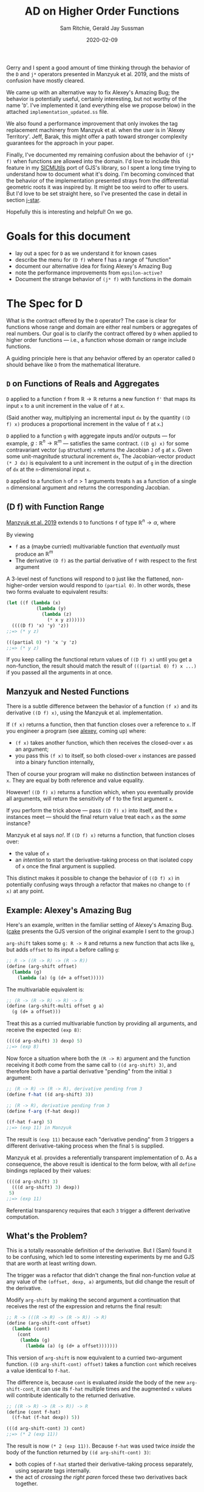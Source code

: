 #+title: AD on Higher Order Functions
#+author: Sam Ritchie, Gerald Jay Sussman
#+startup: indent
#+LATEX_HEADER: \usepackage{parskip}
#+LATEX_HEADER: \usemintedstyle{friendly}
#+date: 2020-02-09

Gerry and I spent a good amount of time thinking through the behavior of the =D=
and =j*= operators presented in Manzyuk et al. 2019, and the mists of confusion
have mostly cleared.

We came up with an alternative way to fix Alexey's Amazing Bug; the behavior is
potentially useful, certainly interesting, but not worthy of the name '=D='.
I've implemented it (and everything else we propose below) in the attached
=implementation_updated.ss= file.

We also found a performance improvement that only invokes the tag replacement
machinery from Manzyuk et al. when the user is in 'Alexey Territory'. Jeff,
Barak, this might offer a path toward stronger complexity guarantees for the
approach in your paper.

Finally, I've documented my remaining confusion about the behavior of =(j* f)=
when functions are allowed into the domain. I'd love to include this feature in
my [[https://github.com/sicmutils/sicmutils][SICMUtils]] port of GJS's library, so I spent a long time trying to understand
how to document what it's doing. I'm becoming convinced that the behavior of the
implementation presented strays from the differential geometric roots it was
inspired by. It might be too weird to offer to users. But I'd love to be set
straight here, so I've presented the case in detail in section [[j-star]].

Hopefully this is interesting and helpful! On we go.

* Goals for this document

- lay out a spec for =D= as we understand it for known cases
- describe the menu for =(D f)= where f has a range of "function"
- document our alternative idea for fixing Alexey's Amazing Bug
- note the performance improvements from =epsilon-active?=
- Document the strange behavior of =(j* f)= with functions in the domain

* The Spec for D

What is the contract offered by the =D= operator? The case is clear for
functions whose range and domain are either real numbers or aggregates of real
numbers. Our goal is to clarify the contract offered by =D= when applied to
higher order functions --- i.e., a function whose domain or range include
functions.

A guiding principle here is that any behavior offered by an operator called =D=
should behave like =D= from the mathematical literature.

** =D= on Functions of Reals and Aggregates

=D= applied to a function =f= from $\mathbb{R} \to \mathbb{R}$ returns a new
function =f'= that maps its input =x= to a unit increment in the value of =f=
at =x=.

(Said another way, multiplying an incremental input =dx= by the quantity =((D
f) x)= produces a proportional increment in the value of =f= at =x=.)

=D= applied to a function =g= with aggregate inputs and/or outputs --- for
example, $g: \mathbb{R}^n \to \mathbb{R}^m$ --- satisfies the same contract.
=((D g) x)= for some contravariant vector (=up= structure) =x= returns the
Jacobian =J= of =g= at =x=. Given some unit-magnitude structural increment =dx=,
The Jacobian-vector product =(* J dx)= is equivalent to a unit increment in the
output of =g= in the direction of =dx= at the =n=-dimensional input =x=.

=D= applied to a function =h= of $n > 1$ arguments treats =h= as a function of a
single =n= dimensional argument and returns the corresponding Jacobian.

** <<f-range>>(D f) with Function Range

[[https://arxiv.org/pdf/1211.4892.pdf][Manzyuk et al. 2019]] extends =D= to functions =f= of type $\mathbb{R}^n
\rightarrow \alpha$, where

\begin{equation}
\alpha::=\mathbb{R}^m \mid \alpha_{1} \rightarrow \alpha_{2}
\end{equation}

By viewing

- =f= as a (maybe curried) multivariable function that /eventually/ must produce
  an $\mathbb{R}^m$
- The derivative =(D f)= as the partial derivative of =f= with respect to the
  first argument

A 3-level nest of functions will respond to =D= just like the flattened,
non-higher-order version would respond to =(partial 0)=. In other words, these
two forms evaluate to equivalent results:

#+begin_src scheme
(let ((f (lambda (x)
           (lambda (y)
             (lambda (z)
               (* x y z))))))
  ((((D f) 'x) 'y) 'z))
;;=> (* y z)

(((partial 0) *) 'x 'y 'z)
;;=> (* y z)
#+end_src

If you keep calling the functional return values of =((D f) x)= until you get a
non-function, the result should match the result of =(((partial 0) f) x ...)= if
you passed all the arguments in at once.

** Manzyuk and Nested Functions

There is a subtle difference between the behavior of a function =(f x)= and its
derivative =((D f) x)=, using the Manzyuk et al. implementation.

If =(f x)= returns a function, then that function closes over a reference to
=x=. If you engineer a program (see [[alexey]], coming up) where:

- =(f x)= takes another function, which then receives the closed-over =x= as an
  argument;
- you pass this =(f x)= to itself, so both closed-over =x= instances are passed
  into a binary function internally,

Then of course your program will make no distinction between instances of =x=.
They are equal by both reference and value equality.

However! =((D f) x)= returns a function which, when you eventually provide all
arguments, will return the sensitivity of =f= to the first argument =x=.

If you perform the trick above --- pass =((D f) x)= into itself, and the =x=
instances meet --- should the final return value treat each =x= as the /same/
instance?

Manzyuk et al says /no!/. If =((D f) x)= returns a function, that function
closes over:

- the value of =x=
- an /intention/ to start the derivative-taking process on that isolated copy of
  =x= once the final argument is supplied.

This distinct makes it possible to change the behavior of =((D f) x)= in
potentially confusing ways through a refactor that makes no change to =(f x)= at
any point.

** <<alexey>>Example: Alexey's Amazing Bug

Here's an example, written in the familiar setting of Alexey's Amazing Bug.
([[cake]] presents the GJS version of the original example I sent to the group.)

=arg-shift= takes some =g: R -> R= and returns a new function that acts like
=g=, but adds =offset= to its input =a= before calling =g=:

#+begin_src scheme
;; R -> ((R -> R) -> (R -> R))
(define (arg-shift offset)
  (lambda (g)
    (lambda (a) (g (d+ a offset)))))
#+end_src

The multivariable equivalent is:

#+begin_src scheme
;; (R -> (R -> R) -> R) -> R
(define (arg-shift-multi offset g a)
  (g (d+ a offset)))
#+end_src

Treat this as a curried multivariable function by providing all arguments, and
receive the expected =(exp 8)=:

#+begin_src scheme
((((d arg-shift) 3) dexp) 5)
;;=> (exp 8)
#+end_src

Now force a situation where both the =(R -> R)= argument and the function
receiving it /both/ come from the same call to =((d arg-shift) 3)=, and
therefore both have a partial derivative "pending" from the initial =3=
argument:

#+begin_src scheme
;; (R -> R) -> (R -> R), derivative pending from 3
(define f-hat ((d arg-shift) 3))

;; (R -> R), derivative pending from 3
(define f-arg (f-hat dexp))

((f-hat f-arg) 5)
;;=> (exp 11) in Manzyuk
#+end_src

The result is =(exp 11)= because each "derivative pending" from 3 triggers a
different derivative-taking process when the final =5= is supplied.

Manzyuk et al. provides a referentially transparent implementation of =D=. As a
consequence, the above result is identical to the form below, with all =define=
bindings replaced by their values:

#+begin_src scheme
((((d arg-shift) 3)
  (((d arg-shift) 3) dexp))
 5)
;;=> (exp 11)
#+end_src

Referential transparency requires that each =3= trigger a different derivative
computation.

** What's the Problem?

This is a totally reasonable definition of the derivative. But I (Sam) found it
to be confusing, which led to some interesting experiments by me and GJS that
are worth at least writing down.

The trigger was a refactor that didn't change the final non-function /value/ at
any value of the =(offset, dexp, a)= arguments, but did change the result of the
derivative.

Modify =arg-shift= by making the second argument a continuation that receives
the rest of the expression and returns the final result:

#+begin_src scheme
;; R -> (((R -> R) -> (R -> R)) -> R)
(define (arg-shift-cont offset)
  (lambda (cont)
    (cont
     (lambda (g)
       (lambda (a) (g (d+ a offset)))))))
#+end_src

This version of =arg-shift= is now equivalent to a curried two-argument
function. =((D arg-shift-cont) offset)= takes a function =cont= which receives a
value identical to =f-hat=.

The difference is, because =cont= is evaluated /inside/ the body of the new
=arg-shift-cont=, it can use its =f-hat= multiple times and the augmented =x=
values will contribute identically to the returned derivative.

#+begin_src scheme
;; ((R -> R) -> (R -> R)) -> R
(define (cont f-hat)
  ((f-hat (f-hat dexp)) 5))

(((d arg-shift-cont) 3) cont)
;;=> (* 2 (exp 11))
#+end_src

The result is now =(* 2 (exp 11))=. Because =f-hat= was used twice /inside/ the
body of the function returned by =((d arg-shift-cont) 3)=:

- both copies of =f-hat= started their derivative-taking process separately,
  using separate tags internally.
- the act of /crossing the right paren/ forced these two derivatives back
  together.

This second item was the bug in my first email to the group. It manifested, if
you'll recall, as an un-stripped dual number getting returned (or two clashing
tags in the tag set, in the =scmutils= case).

What did I expect to happen? I wanted both implementations to return =(* 2 (exp
11))=, because I thought the refactor shouldn't change the result. I see now why
this would be confusing and incorrect behavior for =D=, given the contract
offered in [[f-range]].

=((D arg-shift) offset)= returns a function of =g= and =a= that, when called,
should return the derivative of =g= at =(+ a offset)=. It should /not/ matter
how you calculate =a=!

In particular, If =a= happens to come from applying the same instance of =((D
arg-shift) offset)= to some different pair, like =h= and =b=, the offsets had
better not be treated like the same variable. This is, of course, the purpose of
all of the tag-replacement machinery in Manzyuk et al.

** Is there another way?

The original (Alexey's Amazing) bug shows up in equation =(12m)= of Manzyuk et
al.:

\begin{equation}
\operatorname{tg} \epsilon_{0}\left(\operatorname{tg} \epsilon_{0}\left(h(y)+2 h^{\prime}(y) \epsilon_{0}\right)\right)
\end{equation}

both =f-hat= instances attempted to extract the same epsilon, and the
outer instance found nothing and returned =0=. The tag replacement machinery in
the paper both solves this problem and prevents different nested =f-hat= calls
from confusing their perturbations.

There is a different way to fix the double-extraction bug:

- Break referential transparency and make the user start the derivative-taking
  process with an explicit side effect --- a call to the function returned by
  =(D f)=.
- If =((D f) x)= returns a function, let the closed-over, augmented =x=
  instances "cross-talk" in nested examples;
- Keep an explicit stack of in-progress tags;
- If a derivative-taking function sees (during execution) that its tag is
  already on the stack, pass its result back up un-extracted.

This approach would behave identically for all higher-order-function examples
that don't nest. In contrast to Manzyuk et al., however, both examples presented
in [[alexey]] would return =(* 2 (exp 11))=.

The implementation exposed two efficiency improvements to the tag replacement
solution for higher-order functions, in the case where the returned function is
/not/ called in a nested context.

First, I'll describe what the new results would "mean", then how to implement
this behavior.

*** <<semantics>>Semantics, Meaning

The semantics above would let you measure the sensitivity of numbers you produce
from an arbitrary execution graph to some explicitly tagged input.

As an example:

#+begin_src scheme
(let* ((offset 3)
       (f-hat ((d arg-shift) offset)))
  (list
   ((f-hat dexp) 5)
   ((f-hat (f-hat dexp)) 5)
   ((f-hat (f-hat (f-hat dexp))) 5)))
;;=> ((exp 5) (* 2 (exp 11)) (* 3 (exp 14)))
#+end_src

If the augmented =3= could interact across =f-hat= copies, each of the entries
in the list would respond with a larger-by-one constant factor to an incremental
change in offset.

If you want the sensitivity of the whole =((f-hat (f-hat exp) 5)= computation to
the single knob attached to "3" --- if you want to calculate an increment of the
whole expression proportional to an increment in that single "3" --- the =(* 2
(exp 11))= is the right answer, since an increment will affect both nested calls
together. This seems like a reasonable tool to want.

If instead you are looking for an increment in the =((f-hat ....) 5)= given an
increment in its "3" value (independent of whatever you pass in for =...=), then
=(exp 11)= is correct. Wiggling the outer "3", if the inner =(f-hat exp)='s
value stays pinned at "3", should give you =(exp 11)= sensitivity.

This implementation would /not/ be referentially transparent, because different
calls to =(d arg-shift)= start separate derivative-taking processes. This is
called out as an explicit problem in equation 15 of Manzyuk et al.

But after the first argument is passed to =(D f)=, the user is free to structure
their program (move the parentheses) in any way they like. They'll always get
the same result.

If your goal is to track the program's sensitivity to changes in the argument to
=(D arg-shift)=, then you need the ability to explicitly distinguish calls:

#+begin_src scheme
(let* ((offset 3)
       (f-hat1 ((d arg-shift) offset))
       (f-hat2 ((d arg-shift) offset)))
  (list
   ((f-hat1 dexp) 5)
   ;; two separate f-hat instances
   ((f-hat2 (f-hat1 dexp)) 5)

   ;; one f-hat1, two f-hat2 gives a 2x factor
   ((f-hat2 (f-hat2 (f-hat1 dexp))) 5)))
;;=> ((exp 5) (exp 11) (* 2 (exp 14)))
#+end_src

You might read this result as the derivative of a sub-graph of a program you're
defining on the fly, with respect to the functional node you passed to =D=. (Is
"Calculus on Graphs" an existing field?)

In more detail: If =(f x)= returns a function, think of =f= a source in the
program's execution graph.

Function return values are new nodes in this graph, and non-function return
values are sinks. With this view:

- =((D f) x)= is still the partial derivative with respect to some input in an
  $\mathbb{R}^n \to \mathbb{R}^m$ function, and =x= is the first of the
  $\mathbb{R}^n$ inputs
- The other =n-1= inputs come from each call to the function =((D f) x)=, or any
  function that =(((D f) x) x2)= returns, etc.
- each of the =m= outputs comes from calling one of =m= functions that branched
  out from the original =((D f) x)=.

You have a vector-valued function, but you are getting each of the =m= results
from separate functions, and therefore at different places in your program.

If I convert some piece of my program to continuation-passing style, =((d
current-continuation) x)= produces the sensitivity of the rest of my program to
=x= in both implementations. =*fix-three?*= allows us to sample sensitivity to
=x= without this transformation.

Maybe this is a stretch.

*** Implementation

I've implemented the above alternative Alexey's Bug fix in
=implementation_updated.ss=. Turn it on by setting the flag =*fix-three?*= to
=#t=.

The key idea is to maintain a stack of =*active-epsilons*=. Each time a
derivative-taking higher-order function is applied to fresh arguments, it does
this via =with-active-epsilon=. Any nested call looking to extract the same
=epsilon= will see =(epsilon-active? epsilon)= return =#t=.

#+begin_src scheme
(define *active-epsilons* '())

(define (epsilon-active? epsilon)
  (memq epsilon *active-epsilons*))

(define (with-active-epsilon epsilon f arg)
  (let ((old *active-epsilons*))
    (set! *active-epsilons* (cons epsilon *active-epsilons*))
    (let ((result (f arg)))
      (set! *active-epsilons* old)
      result)))
#+end_src

Any function returned by =tg= now checks for =(epsilon-active? epsilon)= before
calling =tg= internally. If its =epsilon= is active, it passes its value up
without calling =tg=, leaving it intact for the waiting higher-level call.

This actually gives a nice savings in the =prim= implementation, spotted by GJS.
You only need to perform a tag substitution if some function above you is
waiting for the same tag. Otherwise, instances of your tag can't get in via your
arguments.

I've implemented these savings under a =*save-work?*= flag. Here's the change in
=prim=:

#+begin_src scheme
(lambda (y)
	(if (epsilon-active? epsilon)
      (let ((epsilon2 (generate-epsilon)))
	      (subst epsilon
		           epsilon2
		           (prim epsilon
                     (with-active-epsilon
                      x (subst epsilon2 epsilon y)))))

      ;; Easy and cheap!
      (prim epsilon (with-active-epsilon x y))))
#+end_src

And a similar change in =subst=:

#+begin_src scheme
(if (epsilon-active? epsilon2)
    (let ((epsilon3 (generate-epsilon)))
	    (subst epsilon2 epsilon3
		         (subst epsilon1 epsilon2
                    (x (subst epsilon3 epsilon2 y)))))
    ;; Do the easy thing!
    (subst epsilon1 epsilon2 (x y)))
#+end_src

Perhaps this will allow us to tighten up the complexity guarantees of this patch
to forward-mode AD. Rather than =(D f)= costing a constant factor, we might say
that =(D f)= usually costs this, but in 'Alexey Territory' cost becomes some
function of:

- dimension of the input structure to =f=
- nesting level

I'll leave this as an exercise for the reader :)

The only other change is =extract-fix-three=, similar to =tg= but only called by
=d= to perform the final tangent extraction:

#+begin_src scheme
(define (extract-fix-three epsilon x)
  (cond ((dual-number? x)
         ;; If tg is attempting to extract an epsilon that a higher level is
         ;; waiting for, (tg epsilon x) acts as (identity x).
         (if (epsilon-active? epsilon)
             x
             (tg epsilon x)))

        ;; The returned procedure calls (x y) with epsilon marked as active.
        ;; Inside that (x y) call, the (epsilon-active? x) branch in the
        ;; (dual-number? x) case above will return true.
        ((procedure? x)
         (lambda (y)
           (extract-fix-three epsilon (with-active-epsilon epsilon x y))))

        ;; All other cases are identical to a call to tg.
        (else (tg epsilon x))))
#+end_src

If =*fix-three?*= is =#t=, =d= calls =extract-fix-three= instead of =tg= to
extract its result:

#+begin_src scheme
(let ((epsilon (generate-epsilon)))
	(extract-fix-three epsilon (f (create-dual-number epsilon x 1))))
#+end_src

=implementation_updated.ss= has tests and usage examples of these new behaviors.

*** Request for Jeff, Barak's Comment

Jeff, Barak --- is this a good tool to add to the toolbox? I agree that the
semantics in the paper are the best default for =D=. But I'm sure you've thought
about some operation with these semantics. Does this new behavior correspond to
some pre-existing idea in the mathematical literature?

*** Middle Ground between Two Extremes

These are two extremes. You might also write a =fork= function that explicitly
introduced the Manzyuk behavior into a function returned by =((D f) x)= in the
=*fix-three?*= version. This would switch "share all instances" mode to "replace
tag at every function boundary" mode.

Manzyuk implicitly calls =fork= every time a returned function is called.
=*fix-three?*= never calls it. Some more enlightened library author might use
=fork= to build a custom sensitivity-measuring function and then provide it to
the user. This might recover the "curried derivative" idea with more
flexibility.

You might also /warn/ the user if:

- you're in =*fix-three?*= mode
- a function with tag =tag= gets called when =(epsilon-active? tag)= returns
  =#t=, signaling a nested call

This is the only case where behavior would be different. They could resolve the
warning by:

- explicitly calling =fork= on the nested function, or by
- wrapping the computation in a form that sets the =*warn?*= variable to =#f=
  within its scope

** Third Approach: Curried Directional Derivative

A third way to make sense of =D= on a higher-order function is to take
inspiration from the =j*= approach and accumulate a directional derivative, with
distinct basis directions specified for each argument in the curried version of
a multivariable function.

As the discussion in section [[j-star]] will make clear, It seems that specifying
directions in a directional derivative is the key API challenge for this whole
enterprise.

** Can we make the epsilon gensym completely explicit?

Can we get our referential transparency back by making tag assignment explicit,
and defaulting to =gensym= generation?

I think this is a hard /no/, after much thought. I am convinced that you can't,
in general, open up tag assignment to the user and still call the function =D=.
There is almost nothing the user can /do/ with the tag they've explicitly
chosen, since the call to =extract= is hidden inside =D=.

The only valid way to use an explicit tag is to force distinct calls to =((D f)
x)= to use the same tag for the same =x=.

You could come close to doing this automatically by memoizing the gensym call on
the =x= argument as Jeff suggested in our email correspondence. But you can
never memoize on the function's /value/, only the particular reference you have
in hand:

#+begin_src scheme
(define (arg-shift offset)
  (lambda (g)
    (lambda (a) (g (d+ a offset)))))

(let* ((df (d arg-shift))
       (f-hat1 (df 3))

       ;; These two cases will result in `f-hat2` tracking a different or the
       ;; same tag (respectively) as `f-hat1`:
       (f-hat2 (df 3))
       (f-hat2 f-hat1)

       ;; If you memoize tag assignment on 'x==3', you'd always get the same
       ;; tag. But if each (d arg-shift) has its own memoization cache then
       ;; THESE two forms would act differently, pushing the referential
       ;; transparency problem back up one level:
       (f-hat2 (df            3))
       (f-hat2 ((d arg-shift) 3))

       ;; And as Jeff pointed out, you can't memoize on a function, since
       ;; function equality is undecidable.
       )
  ((f-hat1 (f-hat2 dexp)) 5))
#+end_src

What are some things that can go wrong? (All of these only apply to the
=*fix-three?*= semantics; Manzyuk forces fresh tags at every level so it doesn't
matter what you assign.)

*** Same tag, different values

#+begin_src scheme
(let ((f-hat1 ((D f) x 0))
      (f-hat2 ((D f) y 0))) ...)
#+end_src

In /distinct/ argument positions, this technique gives you a directional
derivative with respect to =x= and =y=, with a =1= in each direction. But I
don't think there's any way to make sense of the results as a "derivative" if
you cook up a situation like this, with two distinct values lifted into the same
tangent space from the same argument position, and then allow the values to
mingle with =((f-hat1 (f-hat2 exp)) 5)=.

It turns out that this is what happens with =j*= when you provide a function as
argument.

*** Nested tag clashing

You might choose a tag already in play at a level above you. You could solve
this by maintaining a global map of ={user-tag -> (fresh-tag)}=, so at least
you'd never clash with a gensymmed tag.

*** Trouble with the Jacobian

The Jacobian calculation on a higher order function is a more complicated beast.
The Jacobian is a structure like the input structure (of opposite variance),
where each entry is the partial derivative with respect to the corresponding
entry in the input structure.

If each entry is a function, and you:

- explicitly supply tags
- supply identical tags to different entries
- take the resulting structure of functions and tangle different entries

Then I don't know how to interpret the output-tangling. If you tangled entries
that shared tags you would end up with a curried directional derivative of those
entries. This feels like something to forbid!

** What about Reverse Mode?

Reverse mode has the two same semantic extremes, for the same reasons. You can
choose to employ the =subst= machinery to keep inputs separate, or allow them to
cross-talk.

I do think that the =*active-epsilons*= stack will make it simple to tie-break
between =tape-cell= and =dual-number=. The question of "do I put the dual into
the tape cell, or vice versa?" is resolved by deciding which side's tag is
currently in play. One way to decide is to force a global ordering of gensymmed
tags (by using a timestamp, for example). Then the greater of the two tags is
the one in play.

The =*active-epsilons*= stack makes it explicit which epsilon is associated with
your current level of nesting. This makes it easier in mixed-mode AD to decide,
when combining a dual number with a tape, which epsilon is 'greater'.
[[https://github.com/qobi/R6RS-AD/blob/master/AD.ss#L78][=lift-real*real->real= in R6RS-AD]] provides a nice example of code that would
become simpler with =*active-epsilons*=.

* <<j-star>>Directional Derivative via j*

After the above investigation of allowing functions into the range of =(D f)=, I
turned my attention to the directional derivative operator =j*= in section 9 of
Manzyuk et al.

My goal was to understand how =(j* f)= would behave if =f= took a function
argument. I think that the resulting behavior might be just as strange as the
behavior we'd see by allowing nested calls to mix their captured arguments in
the style of [[semantics]].

=((j* f) g g')= augments =g= such that, whenever it is called inside =f=, it
assigns a tangent vector of =(g' arg)= to its argument. The problem is that =g'=
can't be a directional derivative like =(j* g)=, because =(j* g)= takes two
arguments, but =f= as written calls =g= with one argument. So =g'= has to assign
a default tangent vector. This is only possible for $\mathbb{R}$ inputs
(assign 1) or function inputs (assign =(D arg)=).

But assigning a tangent vector of 1 on every call to =g'= is something like
taking a directional derivative on a =n=-dimensional manifold, where =n= is the
number of calls to =g=, and the direction is a structure with =n= "1" entries.

As an example:

#+begin_src scheme
(let ((f (lambda (g)
           (d* (g 1)
               (g 2)))))
  ((j* f) exp (d exp)))
;;=> (* 2 (exp 1) (exp 2))
#+end_src

the =g= passed into =f= is an augmented =g=, so both =1= and =2= are assigned a
tangent vector of 1. The whole form returns =(* 2 (exp 1) (exp 2))=, the sum of
partials with respect to the =1= and =2= arguments to =g=.

Here is the equivalent directional derivative call with an explicitly structured
argument. My claim is that this form will produce the same result:

#+begin_src scheme
(let ((f (lambda (input)
           (let ((one (car input))
                 (two (cadr input)))
             (* (exp one)
                (exp two))))))
  ((j* f) (list 1 2) (list 1 1)))
;;=> (* 2 (exp 1) (exp 2))
#+end_src

Because =j*= is so careful to expose the tangent vector =x'= as an argument,
this feels like a problem with the API on offer. Is there some differential
geometry concept with this behavior?

The trouble stems from the attempt to avoid making the user specify a tangent
vector, since that would require rewriting =f= to pass explicit tangent vectors
in all calls to the augmented =g=.

Brace for a more detailed writeup, including a tour of section 9 and the
consequences of function arguments to =(j* f)=.

*** Definitions

Following section 9:

- Given some manifold $M$, we can associate each point $x$ on $M$ with a tangent
  vector $x'$. $x'$ is an element of the tangent space $T_x M$ (subscripted
  since each =x= has its own tangent space).
- The ordered pair $(x, x')$ is an element of the tangent bundle $T M$.
- Given manifolds $M$ and $N$, and a function $f: M \to N$, the pushforward
  operator maps $(M \to N) \to (T M \to T N$). So =(pushforward f)= maps
  elements of the tangent bundle of M to elements of N's tangent bundle.
- For a 1-dimensional manifold, the unit tangent vector is always equal to 1.

What is the type of the tangent vector of a function $f: M \to N$? Manzyuk et
al. notes that the type $T(M \to N)$ is defined as $M \to T N$.

There are (of course) many functions one could choose. The ambiguity is in the
choice of tangent vector for each point in $M$.

*** D Interface

Assuming the operator-overloading approach to forward-mode AD, any function =f=
that we can pass to =D= on is both =f= and =(pushforward f)=.

That is because, thanks to generic functions, =f= can accept both:

- some input point $a: M$ on a manifold $M$
- a differential object $(a: M, a': T_a M, tag)$, i.e., a (tagged) element of
  the tangent bundle of manifold $M$

Given $f: M \to N$, =D= is /not/ the pushforward operator; =(D f)= returns a
function of type $a: M \to T_{f(a)}N$, i.e., a function from an element of $M$
to an element of the tangent space of $N$ at the point $f(a)$.

To work with this interface, =(D f)= has to be able to assign a tangent vector
to its argument. It does this by /only/ allowing a single argument in
$\mathbb{R}$ and always assigning the only possible unit tangent vector of =1=.
This is a directional derivative, of course, but the direction is trivial, so
=(D f)= can get away with no extra user argument.

To take a directional derivative at some point in a greater-than-1 dimensional
manifold, the user has to break the ambiguity in direction by supplying an
explicit structural tangent vector, =x'=. =j*= in Manzyuk et al. accepts a
second argument to support this.

*** Functions in the domain of (j* f)

Consider the case where =(j* f)= accepts a function argument =g=.

Repeating a definition from above: the type of the tangent vector of a function
$g: M \to N$ is $M \to T N$.

That conveniently matches the signature of =(D g)=. Given $g: M \to N$, we can
use =g= and =(D g)= to make a function with the correct type:

#+begin_src scheme
(lambda (x) (bun epsilon (g x) ((D g) x)))
#+end_src

In fact, this is what Manzyuk et al. does in equation 35c. =sqr= and =(D sqr)=
both get "bundled" into a function like the one in the line above:

\begin{equation}
\begin{aligned}
\text { mapPair } f l & \triangleq(f(\text { fst } l)),(f(\text { snd } l)) \\
\text { sqr } x & \triangleq x \times x \\
\vec{J} \text { mapPair sqr }(\mathscr{D} \text { sqr })(5,10) & \Longrightarrow (10,20)
\end{aligned}
\end{equation}

Now! Here come dragons, for the reasons I described in section [[j-star]]. This
behavior is troubling to me for the following reasons:

1. =(D g)=, as I note above, takes a numeric input, and always assigns a tangent
   vector of =1=.
2. =((j* f) g (D g))= passes an augmented version of =g= to =f=; inside the body
   of =f=, any time this augmented =g= is called with a point in $M$, it maps
   that point to $T N$... but every input receives the /same/ tag. (There is a
   tag substitution step, but I believe it's not doing anything. See
   [[replacement]].)
3. There is no way (or reason) to assign a different tag to each call to the
   augmented =f=, because which tag would the new function extract?

Repeating the example from the introduction, these two functions return the same
result:

#+begin_src scheme
(let ((g (lambda (f)
           (d* (f 1)
              (f 2)))))
  ((j* g) exp (D exp)))
;;=> (* 2 (exp 1) (exp 2))

(let ((f (lambda (input)
           (let ((one (car input))
                 (two (cadr input)))
             (* (exp one)
                (exp two))))))
  ((j* f) (list 1 2) (list 1 1)))
;;=> (* 2 (exp 1) (exp 2))
#+end_src

And repeating a comment: assigning a tangent vector of 1 on every call to =g'=
is something like taking a directional derivative on a =n=-dimensional manifold,
where =n= is the number of calls to =g=, and the direction is a structure with
=n= 1-valued entries.

*** API Observation

I think most of my confusion has stemmed from our desire to be able to call =g=
and =(j* g)= identically, without wiring tangent vectors into each argument
spot. This is manageable with a single $\mathbb{R}$ input or an explicit tangent
vector, but quite confusing when a directional derivative is built on the fly
inside of a function.

But it might still be a great idea!

You could imagine, for example, a program transformation from this form:

#+begin_src scheme
(let ((g (lambda (f)
           (* (f 1)
              (f 2)))))
  ((j* g) exp (D exp)))
#+end_src

To some Jacobian-like thing that shows you the partials with respect to each
call to =f=. In this imagined UI you could adjust the tangent vector
contribution from each argument on the fly, or change the values and see how the
derivative of the full form changes.

You would lose the property that the return value had a structure you could
multiply by an increment in the "input" to get an increment in the output. There
is no clear input structure.

You might also break the ambiguity by forcing the second argument to =j*= to be
a pair of:

- a mapping of $M \to T N$
- a mapping of $m: M \to T_m M$, i.e., a function that gives you a tangent
  vector for each point in $M$. This is indeed what a vector field does in
  differential geometry.

This won't solve the problem above, as we're not interested in the tangent
vector at each /value/ --- we want a tangent vector entry for each invocation of
the augmented =g'=.

One more note before I conclude.

*** <<replacement>>Does j* Tag Replacement Accomplish its Goal?

The implementation of =j*= in section 9 seems to want each invocation to act on
a /distinct/ tag. The paper performs a tag-replacement step before and after
applying =x= and =x-prime=.

#+begin_src scheme
(lambda (y)
	(let ((epsilon2 (generate-epsilon)))
	  (subst epsilon epsilon2
		       (bun epsilon
			          (x (subst epsilon2 epsilon y))
			          (x-prime (subst epsilon2 epsilon y))))))
#+end_src

I am fairly convinced that this is doing nothing. How can it do anything? Tag
replacement makes sense with the =tg= and =subst= implementations for =D=
because =tag= is extracted out before substituting =fresh= back in for =tag=.
This implementation simply swaps then swaps back.

I believe that this implementation is equivalent:

#+begin_src scheme
(lambda (y)
	(bun epsilon (x y) (x-prime y)))
#+end_src

Is there an example that behaves differently for these two cases? I am probably
wrong and confused here, but I can't see it.

*** Questions and Summary:

The directional derivative is the big idea living behind the =D= and =j*=
operators. This suggests certain behavior the following cases for =(j* f)=:

- For $f: \mathbb{R} \to \mathbb{R}^m$, assign a default tangent vector of 1.
- If $f$ returns a function, have the function returned by =(j* f)= optionally
  accept a second =x'= argument, but have it default to =0= for $\mathbb{R}$
  inputs, =(zero-like x)= for structural inputs and a non-augmented =g= for some
  functional input =g=.
- For $f$ with a structural first argument, force the user to provide an
  explicit tangent vector.
- Treat $n$ total (curried) arguments and their tangent vectors as a single
  structural argument with a structural tangent vector built out of the supplied
  pieces.

These all feel nice for the user, because the user always supplies the tangent
vector of an argument along with the argument itself (or a sane default is
supplied).

The current =j*= semantics for a functional input, however, seem problematic.
The function passed to =(j* f)= has to either:

- assign some default non-zero tangent vector to its argument every time it's
  called
- Force the user to provide an explicit tangent vector at each call site; this
  would require a rewrite of the function!
- Somehow arbitrarily choose one internal call to privilege, and assign a
  tangent vector of =1= in that case and =0= to all other calls.

Or... what? Is there some Jacobian-like thing we can return?

This presents a juicy API design question:

- Are there real-world problems where we would prefer that =(j* f)= take a
  functional argument, instead of suggesting that the user rewrite their
  function?
- If allowed, what is a sane default behavior?
- How do we sanely let the user customize?

* Miscellany, Appendices

This section contains some notes that felt relevant to include but don't fit
into the narrative above.

** <<cake>>GJS's Cake Example

This email from GJS is a nice distillation of the initial example we considered
together. In [[alexey]] I recreated the behavior in the more familiar terrain of the
Amazing Bug, but the original example tugs my "what is right?" intuition in the
opposite direction, and is worth recording. Enter GJS.

Hi Jeff,

Gee... I hope I can clarify my confusion. Perhaps you can help unconfuse me.

In the following code I will explain why I think there is a problem (thank you
Sam for alerting us to this!).

I will not use any fancy features, in the first demonstration of the problem.

I will use Church pairs to avoid any data structure problems that might
contaminate the argument.

#+begin_src scheme
;;; Church pairs

(define kons
  (lambda (a d)
    (lambda (m)
      (m a d))))

(define kar
  (lambda (x)
    (x (lambda (a d) a))))

(define kdr
  (lambda (x)
    (x (lambda (a d) d))))
#+end_src

I think that this is the original example that Sam brought up for us to
consider. For some hysterical reason I am using the name =CAKE= for what he
called =F=.

#+begin_src scheme
(define (cake x)
  (lambda (cont)
    (cont (lambda (y)
            (* x y))
          (lambda (g)
            (g x)))))
;Value: cake
#+end_src

The problem is that the following two computations produce different answers:

#+begin_src scheme
(((D cake) 5)
 (lambda (f1 f2)
   (f2 f1)))
;Value: 10
#+end_src

#+begin_src scheme
(let ((both (((D cake) 5) kons)))
  (let ((f1 (kar both))
        (f2 (kdr both)))
    (f2 f1)))
;Value: 1
#+end_src

I will explain why this is problematical.

It appears that we are doing the same thing in both of the above cases. Indeed
calls to =CAKE= give the same value.

#+begin_src scheme
((cake 5)
 (lambda (f1 f2)
   (f2 f1)))
;Value: 25
#+end_src

#+begin_src scheme
(let ((both ((cake 5) kons)))
  (let ((f1 (kar both))
        (f2 (kdr both)))
    (f2 f1)))
;Value: 25
#+end_src

Now, using a more fancy feature (symbolic evaluation) I get:

#+begin_src scheme
(define (gcake x)
  (lambda (cont)
    (cont (lambda (y)
            ((literal-function 'f) x y))
          (lambda (g)
            (g x)))))

(simplify
 ((gcake 't)
  (lambda (f1 f2)
    (f2 f1))))
;Value: (f t t)

(let ((both ((gcake 't) kons)))
  (let ((f1 (kar both))
        (f2 (kdr both)))
    (f2 f1)))
;Value: (f t t)
#+end_src

So both uses of =GCAKE= are equivalent. But the derivatives are different.

#+begin_src scheme
(simplify
 (((D gcake) 't)
  (lambda (f1 f2)
    (f2 f1))))
;Value: (+ (((partial 0) f) t t) (((partial 1) f) t t))

(let ((both (((D gcake) 't) kons)))
  (let ((f1 (kar both))
        (f2 (kdr both)))
    (f2 f1)))
;Value: (((partial 1) ((partial 0) f)) t t)
#+end_src

I think that the first answer is correct, because it is what I would naively
expect from the fact that we got =(f t t)= from the evaluation of the
undifferentiated =GCAKE=.

Perhaps there is a reasonable explanation for this, but I don't see it clearly.

** Alternative idea for (D f) with function range:

For a higher-order function =f=, =((D f) x)= returns a function which returns a
function etc, until eventually you get a number. We interpret that as
=(((partial 0) f) x ....)= of the equivalent multi-argument version, only
because we have to pick a privileged direction if we don't want the user to have
to provide one.

You might also allow the user to specify a tangent vector =x'= for each curried
argument. The final return value would be a directional derivative, where each
step supplies one component of the equivalent multi-argument tangent vector.
This is the proper shape of the function-returning version of =j*=.

To recover the behavior of =D= on a curried 3-argument function, pass tangent
vector 0 for the second and third arguments. note that these should be
equivalent:

#+begin_src scheme
((((D f) x) y) z)
((((D f) x 1) y 0) z 0)
#+end_src

Or really, to allow structured remaining arguments:

#+begin_src scheme
((((D f) x 1) y (zero-like y)) z (zero-like z))
#+end_src

** Multiplying a function by an increment

In either the Manzyuk or the =*fix-three?*= implementation, if you adopt the
=scmutils= semantics for =(* <scalar> <function>)=, then multiplying an
increment by the functional return value of =((D f) x)= does indeed produce an
'increment in the result'.

You're effectively scaling any eventual output by the incremental input. This
makes sense because the eventual non-function outputs represent sensitivities of
that output to the original =x=.

** Return a function and its tangent?

If you want to implement a function that returns both the function value /and/
the derivative-taking function, don't return the entire pair until the end, when
=tg= produces a function that returns a non-function.

Alternatively, you could return a pair of

- non-perturbed function
- curried derivative-taking function

at each step, always offering the user a chance to bail out of the tangent
graph. This is what the true =pushforward= operator would do.

** Equality, Identity, Referential Transparency

The derivative with =*fix-three?*= is not a referentially transparent operator
because it's behavior is tied up with how you build your program graph. Say you
let-bind some =x= to =a1= and =a2=, then call =((D f) a1)= and =((D f) a2)=.
Each call will give you the sensitivity to its binding without knowing that =a1=
equals =a2=.

/Should/ =D= be referentially transparent? Arguably not in the "Calculus on
Graphs" interpretation described in [[semantics]], since you are attempting to
calculate the sensitivity of a graph to one of its function-valued nodes. Making
the graph larger by currying, for example, should change the sensitivities of
the outputs.

** What about (D ((D f) x))?

What if we call =D= on a function returned by =((D f) x)=?

Here is a nice test case. If =((D f) x)= returns a function, calling =D= on
/that/ produces a function that will eventually produce a mixed partial:

#+begin_src scheme
(let* ((f (lambda (x)
            (lambda (y)
              (lambda (z)
                (* x x y y z z)))))
       (df  (D f))
       (dfx (D (df 'x))))
  (simplify
   ((dfx 'y) 'z)))
;;=> (* 4 x y (expt z 2))
#+end_src

* References

Obviously there are many more references if we put this anywhere public! For
now, consider this section a placeholder.

- [[https://arxiv.org/pdf/1211.4892.pdf][Manzyuk et al. 2019]]
- notes, description in =implementation_updated.ss=
